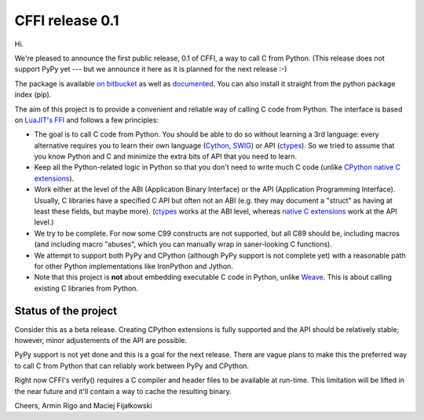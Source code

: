 CFFI release 0.1
================

Hi.

We're pleased to announce the first public release, 0.1 of CFFI, a way to call C from Python.
(This release does not support PyPy yet --- but we announce it here as it is planned for the
next release :-)

The package is available `on bitbucket`_ as well as `documented`_. You can also install it
straight from the python package index (pip).

The aim of this project is to provide a convenient and reliable way of calling C code from Python.
The interface is based on `LuaJIT's FFI`_ and follows a few principles:

* The goal is to call C code from Python.  You should be able to do so
  without learning a 3rd language: every alternative requires you to learn
  their own language (Cython_, SWIG_) or API (ctypes_).  So we tried to
  assume that you know Python and C and minimize the extra bits of API that
  you need to learn.

* Keep all the Python-related logic in Python so that you don't need to
  write much C code (unlike `CPython native C extensions`_).

* Work either at the level of the ABI (Application Binary Interface)
  or the API (Application Programming Interface).  Usually, C
  libraries have a specified C API but often not an ABI (e.g. they may
  document a "struct" as having at least these fields, but maybe more).
  (ctypes_ works at the ABI level, whereas `native C extensions`_
  work at the API level.)

* We try to be complete.  For now some C99 constructs are not supported,
  but all C89 should be, including macros (and including macro "abuses",
  which you can manually wrap in saner-looking C functions).

* We attempt to support both PyPy and CPython (although PyPy support is not
  complete yet) with a reasonable path for other Python implementations like
  IronPython and Jython.

* Note that this project is **not** about embedding executable C code in
  Python, unlike `Weave`_.  This is about calling existing C libraries
  from Python.

.. _`LuaJIT's FFI`: http://luajit.org/ext_ffi.html
.. _`Cython`: http://www.cython.org
.. _`SWIG`: http://www.swig.org/
.. _`CPython native C extensions`: http://docs.python.org/extending/extending.html
.. _`native C extensions`: http://docs.python.org/extending/extending.html
.. _`ctypes`: http://docs.python.org/library/ctypes.html
.. _`Weave`: http://www.scipy.org/Weave
.. _`on bitbucket`: https://bitbucket.org/cffi/cffi
.. _`documented`: http://cffi.readthedocs.org

Status of the project
---------------------

Consider this as a beta release. Creating CPython extensions is fully supported and the API should
be relatively stable; however, minor adjustements of the API are possible.

PyPy support is not yet done and this is a goal for the next release. There are vague plans to make this the
preferred way to call C from Python that can reliably work between PyPy and CPython.

Right now CFFI's verify() requires a C compiler and header files to be available at run-time.
This limitation will be lifted in the near future and it'll contain a way to cache the resulting binary.

Cheers,
Armin Rigo and Maciej Fijałkowski
